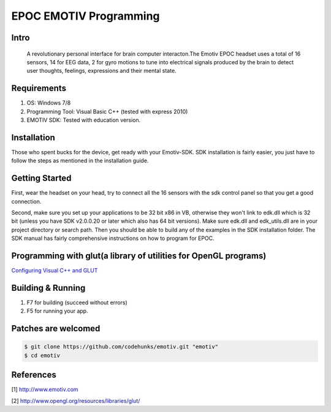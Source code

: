 EPOC EMOTIV Programming
=======================
Intro
-----
 A revolutionary personal interface for brain computer interacton.The Emotiv EPOC headset uses a total of 16 sensors, 
 14 for EEG data, 2 for gyro motions to tune into electrical signals produced by the brain to detect user thoughts,
 feelings, expressions and their mental state.

Requirements
------------

#. OS: Windows 7/8
#. Programming Tool: Visual Basic C++ (tested with express 2010)
#. EMOTIV SDK: Tested with education version.

Installation
------------
Those who spent bucks for the device, get ready with your Emotiv-SDK. SDK installation is fairly easier,
you just have to follow the steps as mentioned in the installation guide.


Getting Started
---------------

First, wear the headset on your head, try to connect all the 16 sensors with the sdk control panel so that you get a 
good connection.

Second, make sure you set up your applications to be 32 bit x86 in VB, otherwise they won't link to edk.dll
which is 32 bit (unless you have SDK v2.0.0.20 or later which also has 64 bit versions). 
Make sure edk.dll and edk_utils.dll are in your project directory or search path. Then you should be 
able to build any of the examples in the SDK installation folder. 
The SDK manual has fairly comprehensive instructions on how to program for EPOC.

Programming with glut(a library of utilities for OpenGL programs)
-----------------------------------------------------------------
`Configuring Visual C++ and GLUT <https://sites.google.com/site/marcoschaerfcomputergraphics/lab/installing-and-configuring-visual-c-and-glut/>`_

Building & Running
------------------

#. F7 for building (succeed without errors)
#. F5 for running your app.

Patches are welcomed
--------------------

.. code-block:: bash

    $ git clone https://github.com/codehunks/emotiv.git "emotiv"
    $ cd emotiv


References
--------------------

[1] http://www.emotiv.com

[2] http://www.opengl.org/resources/libraries/glut/
